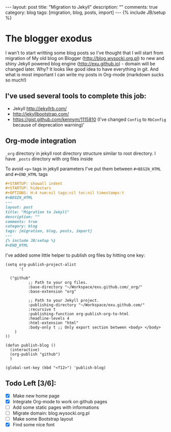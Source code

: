 #+STARTUP: showall indent
#+STARTUP: hidestars
#+OPTIONS: H:4 num:nil tags:nil toc:nil timestamps:t
#+BEGIN_HTML
---
layout: post
title: "Migration to Jekyll"
description: ""
comments: true
category: blog
tags: [migration, blog, posts, import]
---
{% include JB/setup %}
#+END_HTML

* The blogger exodus

I wan't to start writting some blog posts so I've thought that I will start from
migration of My old blog on Blogger (http://blog.wysocki.org.pl) to new and shiny
Jekyll powered blog engine (http://exu.github.io) - domain will be changed later.
Why? It looks like good idea to have everything in git. And what is most important
I can write my posts in Org-mode (markdown sucks so much!)


** I've used several tools to complete this job:

- Jekyll http://jekyllrb.com/
- http://jekyllbootstrap.com/
- https://gist.github.com/kennym/1115810 (I've changed =Config= to =RbConfig= because of deprecation warning)'

** Org-mode integration

=_org= directory in jekyll root directory structure similar to root directory.
I have =_posts= directory with org files inside

To avoid =<p>= tags in jekyll parameters I've put them between =#+BEGIN_HTML= and =#+END_HTML= tags

#+begin_src org :results replace output :exports both
#+STARTUP: showall indent
#+STARTUP: hidestars
#+OPTIONS: H:4 num:nil tags:nil toc:nil timestamps:t
#+BEGIN_HTML
---
layout: post
title: "Migration to Jekyll"
description: ""
comments: true
category: blog
tags: [migration, blog, posts, import]
---
{% include JB/setup %}
#+END_HTML
#+end_src

I've added some little helper to publish org files by hitting one key:

#+begin_src elisp :results replace output :exports both
(setq org-publish-project-alist
      '(

  ("github"
          ;; Path to your org files.
          :base-directory "~/Workspace/exu.github.com/_org/"
          :base-extension "org"

          ;; Path to your Jekyll project.
          :publishing-directory "~/Workspace/exu.github.com/"
          :recursive t
          :publishing-function org-publish-org-to-html
          :headline-levels 4
          :html-extension "html"
          :body-only t ;; Only export section between <body> </body>
    )
))

(defun publish-blog ()
  (interactive)
  (org-publish "github")
  )

(global-set-key (kbd "<f12>") 'publish-blog)
#+end_src


** Todo Left [3/6]:

- [X] Make new home page
- [X] Integrate Org-mode to work on github pages
- [ ] Add some static pages with informations
- [ ] Migrate domain: blog.wysocki.org.pl
- [ ] Make some Bootstrap layout
- [X] Find some nice font
